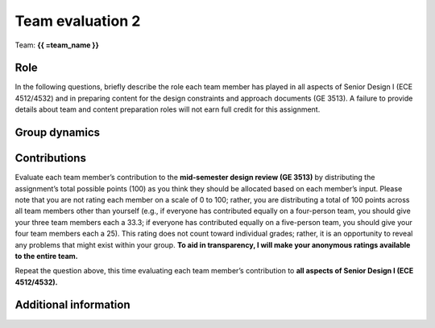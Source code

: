 *****************
Team evaluation 2
*****************

.. raw:: html

    {{ team_name, teammate_member_list = get_team_members(email, course_name) }}

Team: **{{ =team_name }}**


Role
====
In the following questions, briefly describe the role each team member has played in all aspects of Senior Design I (ECE 4512/4532) and in preparing content for the design constraints and approach documents (GE 3513). A failure to provide details about team and content preparation roles will not earn full credit for this assignment.

.. for-loop:: 5

    .. raw:: html

        {{{{ if len(teammate_member_list) > {0}: }}}}

    .. shortanswer:: u7gFTToScb_{0}

        Role - {{{{ =teammate_member_list[{0}] }}}}

    .. raw:: html

        {{{{ pass }}}}


Group dynamics
==============
.. shortanswer:: PBV7R7QNBf

    Has your group communicated clearly and cooperated successfully? If any group members seem to take charge of all assignments or group members seem uninterested and overly passive in group discussions, detail those issues.


.. shortanswer:: AKnyibzQr9

    Discuss the reliability and participation of your group members. Has anyone missed a meeting, shown up late, left early, or missed any internal deadlines? If so, please be specific.


Contributions
=============
Evaluate each team member’s contribution to the **mid-semester design review (GE 3513)** by distributing the assignment’s total possible points (100) as you think they should be allocated based on each member’s input. Please note that you are not rating each member on a scale of 0 to 100; rather, you are distributing a total of 100 points across all team members other than yourself (e.g., if everyone has contributed equally on a four-person team, you should give your three team members each a 33.3; if everyone has contributed equally on a five-person team, you should give your four team members each a 25). This rating does not count toward individual grades; rather, it is an opportunity to reveal any problems that might exist within your group. **To aid in transparency, I will make your anonymous ratings available to the entire team.**

.. for-loop:: 5

    .. raw:: html

        {{{{ if len(teammate_member_list) > {0}: }}}}

    .. fillintheblank:: obQ92zXXNt_{0}

        {{{{ =teammate_member_list[{0}] }}}}: |blank|

        -   :50 50: Response recorded.
            :x: Please enter a value between 0 and 100 for each team member. The total of all values should sum to 100.

    .. raw:: html

        {{{{ pass }}}}


Repeat the question above, this time evaluating each team member’s contribution to **all aspects of Senior Design I (ECE 4512/4532).**

.. for-loop:: 5

    .. raw:: html

        {{{{ if len(teammate_member_list) > {0}: }}}}

    .. fillintheblank:: jFv3JEHm9g_{0}

        {{{{ =teammate_member_list[{0}] }}}}: |blank|

        -   :50 50: Response recorded.
            :x: Please enter a value between 0 and 100 for each team member. The total of all values should sum to 100.

    .. raw:: html

        {{{{ pass }}}}


.. shortanswer:: 8oyhgXg7Nm

    REQUIRED: If the allocated points above are not equally distributed, you must provide an explanation for your ratings.


Additional information
======================
.. shortanswer:: Ha9jyYXVkx

    Based on any of your answers at this point, please let me know how I can best help your group going forward (meeting with your entire group, meeting with just you, monitoring specific group member contributions/team deadlines, applying a different grading scale, no intervention). Please add any other information that I should know.
